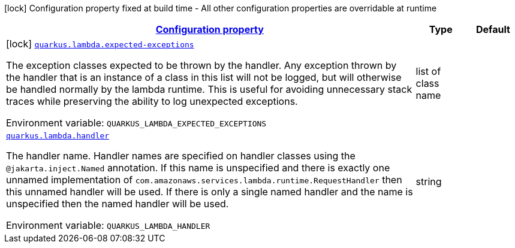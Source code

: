 
:summaryTableId: quarkus-amazon-lambda
[.configuration-legend]
icon:lock[title=Fixed at build time] Configuration property fixed at build time - All other configuration properties are overridable at runtime
[.configuration-reference.searchable, cols="80,.^10,.^10"]
|===

h|[[quarkus-amazon-lambda_configuration]]link:#quarkus-amazon-lambda_configuration[Configuration property]

h|Type
h|Default

a|icon:lock[title=Fixed at build time] [[quarkus-amazon-lambda_quarkus.lambda.expected-exceptions]]`link:#quarkus-amazon-lambda_quarkus.lambda.expected-exceptions[quarkus.lambda.expected-exceptions]`


[.description]
--
The exception classes expected to be thrown by the handler. Any exception thrown by the handler that is an instance of a class in this list will not be logged, but will otherwise be handled normally by the lambda runtime. This is useful for avoiding unnecessary stack traces while preserving the ability to log unexpected exceptions.

ifdef::add-copy-button-to-env-var[]
Environment variable: env_var_with_copy_button:+++QUARKUS_LAMBDA_EXPECTED_EXCEPTIONS+++[]
endif::add-copy-button-to-env-var[]
ifndef::add-copy-button-to-env-var[]
Environment variable: `+++QUARKUS_LAMBDA_EXPECTED_EXCEPTIONS+++`
endif::add-copy-button-to-env-var[]
--|list of class name 
|


a| [[quarkus-amazon-lambda_quarkus.lambda.handler]]`link:#quarkus-amazon-lambda_quarkus.lambda.handler[quarkus.lambda.handler]`


[.description]
--
The handler name. Handler names are specified on handler classes using the `@jakarta.inject.Named` annotation. If this name is unspecified and there is exactly one unnamed implementation of `com.amazonaws.services.lambda.runtime.RequestHandler` then this unnamed handler will be used. If there is only a single named handler and the name is unspecified then the named handler will be used.

ifdef::add-copy-button-to-env-var[]
Environment variable: env_var_with_copy_button:+++QUARKUS_LAMBDA_HANDLER+++[]
endif::add-copy-button-to-env-var[]
ifndef::add-copy-button-to-env-var[]
Environment variable: `+++QUARKUS_LAMBDA_HANDLER+++`
endif::add-copy-button-to-env-var[]
--|string 
|

|===